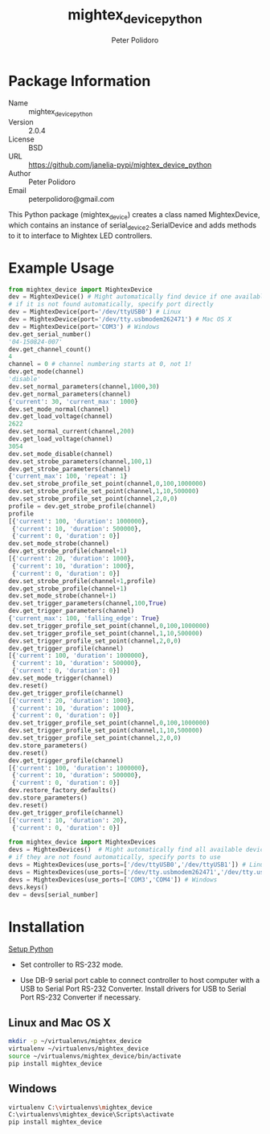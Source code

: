 #+TITLE: mightex_device_python
#+AUTHOR: Peter Polidoro
#+EMAIL: peterpolidoro@gmail.com

* Package Information
  - Name :: mightex_device_python
  - Version :: 2.0.4
  - License :: BSD
  - URL :: https://github.com/janelia-pypi/mightex_device_python
  - Author :: Peter Polidoro
  - Email :: peterpolidoro@gmail.com

  This Python package (mightex_device) creates a class named MightexDevice,
  which contains an instance of serial_device2.SerialDevice and adds
  methods to it to interface to Mightex LED controllers.

* Example Usage

  #+BEGIN_SRC python
    from mightex_device import MightexDevice
    dev = MightexDevice() # Might automatically find device if one available
    # if it is not found automatically, specify port directly
    dev = MightexDevice(port='/dev/ttyUSB0') # Linux
    dev = MightexDevice(port='/dev/tty.usbmodem262471') # Mac OS X
    dev = MightexDevice(port='COM3') # Windows
    dev.get_serial_number()
    '04-150824-007'
    dev.get_channel_count()
    4
    channel = 0 # channel numbering starts at 0, not 1!
    dev.get_mode(channel)
    'disable'
    dev.set_normal_parameters(channel,1000,30)
    dev.get_normal_parameters(channel)
    {'current': 30, 'current_max': 1000}
    dev.set_mode_normal(channel)
    dev.get_load_voltage(channel)
    2622
    dev.set_normal_current(channel,200)
    dev.get_load_voltage(channel)
    3054
    dev.set_mode_disable(channel)
    dev.set_strobe_parameters(channel,100,1)
    dev.get_strobe_parameters(channel)
    {'current_max': 100, 'repeat': 1}
    dev.set_strobe_profile_set_point(channel,0,100,1000000)
    dev.set_strobe_profile_set_point(channel,1,10,500000)
    dev.set_strobe_profile_set_point(channel,2,0,0)
    profile = dev.get_strobe_profile(channel)
    profile
    [{'current': 100, 'duration': 1000000},
     {'current': 10, 'duration': 500000},
     {'current': 0, 'duration': 0}]
    dev.set_mode_strobe(channel)
    dev.get_strobe_profile(channel+1)
    [{'current': 20, 'duration': 1000},
     {'current': 10, 'duration': 1000},
     {'current': 0, 'duration': 0}]
    dev.set_strobe_profile(channel+1,profile)
    dev.get_strobe_profile(channel+1)
    dev.set_mode_strobe(channel+1)
    dev.set_trigger_parameters(channel,100,True)
    dev.get_trigger_parameters(channel)
    {'current_max': 100, 'falling_edge': True}
    dev.set_trigger_profile_set_point(channel,0,100,1000000)
    dev.set_trigger_profile_set_point(channel,1,10,500000)
    dev.set_trigger_profile_set_point(channel,2,0,0)
    dev.get_trigger_profile(channel)
    [{'current': 100, 'duration': 1000000},
     {'current': 10, 'duration': 500000},
     {'current': 0, 'duration': 0}]
    dev.set_mode_trigger(channel)
    dev.reset()
    dev.get_trigger_profile(channel)
    [{'current': 20, 'duration': 1000},
     {'current': 10, 'duration': 1000},
     {'current': 0, 'duration': 0}]
    dev.set_trigger_profile_set_point(channel,0,100,1000000)
    dev.set_trigger_profile_set_point(channel,1,10,500000)
    dev.set_trigger_profile_set_point(channel,2,0,0)
    dev.store_parameters()
    dev.reset()
    dev.get_trigger_profile(channel)
    [{'current': 100, 'duration': 1000000},
     {'current': 10, 'duration': 500000},
     {'current': 0, 'duration': 0}]
    dev.restore_factory_defaults()
    dev.store_parameters()
    dev.reset()
    dev.get_trigger_profile(channel)
    [{'current': 10, 'duration': 20},
     {'current': 0, 'duration': 0}]
  #+END_SRC

  #+BEGIN_SRC python
    from mightex_device import MightexDevices
    devs = MightexDevices()  # Might automatically find all available devices
    # if they are not found automatically, specify ports to use
    devs = MightexDevices(use_ports=['/dev/ttyUSB0','/dev/ttyUSB1']) # Linux
    devs = MightexDevices(use_ports=['/dev/tty.usbmodem262471','/dev/tty.usbmodem262472']) # Mac OS X
    devs = MightexDevices(use_ports=['COM3','COM4']) # Windows
    devs.keys()
    dev = devs[serial_number]
  #+END_SRC

* Installation

  [[https://github.com/janelia-pypi/python_setup][Setup Python]]

  - Set controller to RS-232 mode.

  - Use DB-9 serial port cable to connect controller to host computer
    with a USB to Serial Port RS-232 Converter. Install drivers for USB
    to Serial Port RS-232 Converter if necessary.

** Linux and Mac OS X

   #+BEGIN_SRC sh
     mkdir -p ~/virtualenvs/mightex_device
     virtualenv ~/virtualenvs/mightex_device
     source ~/virtualenvs/mightex_device/bin/activate
     pip install mightex_device
   #+END_SRC

** Windows

   #+BEGIN_SRC sh
     virtualenv C:\virtualenvs\mightex_device
     C:\virtualenvs\mightex_device\Scripts\activate
     pip install mightex_device
   #+END_SRC
